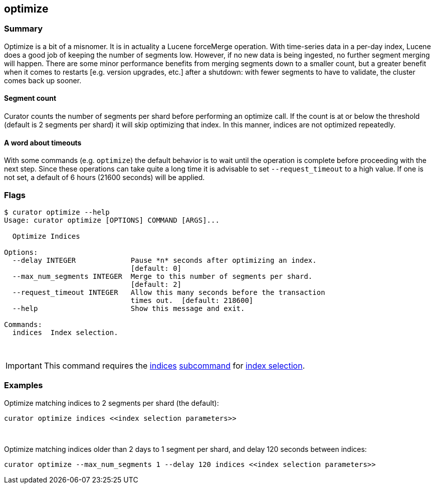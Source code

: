 [[optimize]]
== optimize

[float]
Summary
~~~~~~~

Optimize is a bit of a misnomer. It is in actuality a Lucene forceMerge
operation. With time-series data in a per-day index, Lucene does a good job of
keeping the number of segments low. However, if no new data is being ingested,
no further segment merging will happen. There are some minor performance
benefits from merging segments down to a smaller count, but a greater benefit
when it comes to restarts [e.g. version upgrades, etc.] after a shutdown: with
fewer segments to have to validate, the cluster comes back up sooner.

[float]
Segment count
^^^^^^^^^^^^^

Curator counts the number of segments per shard before performing an optimize
call. If the count is at or below the threshold (default is 2 segments per
shard) it will skip optimizing that index. In this manner, indices are not
optimized repeatedly.

[float]
A word about timeouts
^^^^^^^^^^^^^^^^^^^^^

With some commands (e.g. `optimize`) the default behavior is to wait until the
operation is complete before proceeding with the next step. Since these
operations can take quite a long time it is advisable to set `--request_timeout`
to a high value. If one is not set, a default of 6 hours (21600 seconds) will be
applied.

[float]
Flags
~~~~~

----------------------------------------------------------------------------
$ curator optimize --help
Usage: curator optimize [OPTIONS] COMMAND [ARGS]...

  Optimize Indices

Options:
  --delay INTEGER             Pause *n* seconds after optimizing an index.
                              [default: 0]
  --max_num_segments INTEGER  Merge to this number of segments per shard.
                              [default: 2]
  --request_timeout INTEGER   Allow this many seconds before the transaction
                              times out.  [default: 218600]
  --help                      Show this message and exit.

Commands:
  indices  Index selection.
----------------------------------------------------------------------------

&nbsp;

IMPORTANT: This command requires the <<indices-subcommand,indices>>
<<subcommand,subcommand>> for <<index-selection,index selection>>.

[float]
Examples
~~~~~~~~

Optimize matching indices to 2 segments per shard (the default):

-------------------------------------------------------
curator optimize indices <<index selection parameters>>
-------------------------------------------------------

&nbsp;

Optimize matching indices older than 2 days to 1 segment per shard, and delay
120 seconds between indices:

----------------------------------------------------------------------------------------
curator optimize --max_num_segments 1 --delay 120 indices <<index selection parameters>>
----------------------------------------------------------------------------------------
